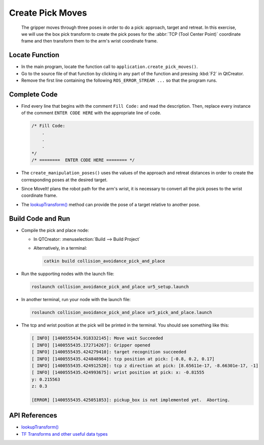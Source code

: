 Create Pick Moves
=================

  The gripper moves through three poses in order to do a pick: approach,
  target and retreat. In this exercise, we will use the box pick transform to
  create the pick poses for the :abbr:`TCP (Tool Center Point)` coordinate
  frame and then transform them to the arm's wrist coordinate frame.


Locate Function
---------------

* In the main program, locate the function call to
  ``application.create_pick_moves()``.
* Go to the source file of that function by clicking in any part of the
  function and pressing :kbd:`F2` in QtCreator.
* Remove the first line containing the following ``ROS_ERROR_STREAM ...`` so
  that the program runs.


Complete Code
-------------

* Find every line that begins with the comment ``Fill Code:`` and read the
  description. Then, replace every instance of the comment ``ENTER CODE HERE``
  with the appropriate line of code.

  .. code-block:: cpp

    /* Fill Code:
        .
        .
        .
    */
    /* ========  ENTER CODE HERE ======== */

* The ``create_manipulation_poses()`` uses the values of the approach and
  retreat distances in order to create the corresponding poses at the desired
  target.
* Since MoveIt! plans the robot path for the arm's wrist, it is necessary to
  convert all the pick poses to the wrist coordinate frame.
* The |lookupTransform()|_ method can provide the pose of a target relative to
  another pose.


Build Code and Run
------------------

* Compile the pick and place node:

  * In QTCreator: :menuselection:`Build --> Build Project`

  * Alternatively, in a terminal:

    .. code-block:: shell

      catkin build collision_avoidance_pick_and_place

* Run the supporting nodes with the launch file:

  .. code-block:: shell

    roslaunch collision_avoidance_pick_and_place ur5_setup.launch

* In another terminal, run your node with the launch file:

  .. code-block:: shell

    roslaunch collision_avoidance_pick_and_place ur5_pick_and_place.launch

* The tcp and wrist position at the pick will be printed in the terminal. You
  should see something like this:

  .. code-block:: text

    [ INFO] [1400555434.918332145]: Move wait Succeeded
    [ INFO] [1400555435.172714267]: Gripper opened
    [ INFO] [1400555435.424279410]: target recognition succeeded
    [ INFO] [1400555435.424848964]: tcp position at pick: [-0.8, 0.2, 0.17]
    [ INFO] [1400555435.424912520]: tcp z direction at pick: [8.65611e-17, -8.66301e-17, -1]
    [ INFO] [1400555435.424993675]: wrist position at pick: x: -0.81555
    y: 0.215563
    z: 0.3

    [ERROR] [1400555435.425051853]: pickup_box is not implemented yet.  Aborting.


API References
--------------

* |lookupTransform()|

* `TF Transforms and other useful data types <http://wiki.ros.org/tf/Overview/Data%20Types>`_


.. |lookupTransform()| replace:: `lookupTransform()`_

.. _lookupTransform(): http://docs.ros.org/melodic/api/tf/html/c++/classtf_1_1Transformer.html#a14536fe915c0c702534409c15714aa2f
